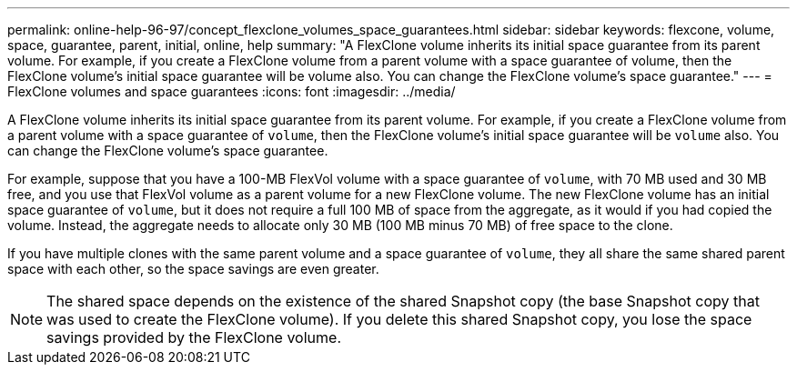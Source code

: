 ---
permalink: online-help-96-97/concept_flexclone_volumes_space_guarantees.html
sidebar: sidebar
keywords: flexcone, volume, space, guarantee, parent, initial, online, help
summary: "A FlexClone volume inherits its initial space guarantee from its parent volume. For example, if you create a FlexClone volume from a parent volume with a space guarantee of volume, then the FlexClone volume’s initial space guarantee will be volume also. You can change the FlexClone volume’s space guarantee."
---
= FlexClone volumes and space guarantees
:icons: font
:imagesdir: ../media/

[.lead]
A FlexClone volume inherits its initial space guarantee from its parent volume. For example, if you create a FlexClone volume from a parent volume with a space guarantee of `volume`, then the FlexClone volume's initial space guarantee will be `volume` also. You can change the FlexClone volume's space guarantee.

For example, suppose that you have a 100-MB FlexVol volume with a space guarantee of `volume`, with 70 MB used and 30 MB free, and you use that FlexVol volume as a parent volume for a new FlexClone volume. The new FlexClone volume has an initial space guarantee of `volume`, but it does not require a full 100 MB of space from the aggregate, as it would if you had copied the volume. Instead, the aggregate needs to allocate only 30 MB (100 MB minus 70 MB) of free space to the clone.

If you have multiple clones with the same parent volume and a space guarantee of `volume`, they all share the same shared parent space with each other, so the space savings are even greater.

[NOTE]
====
The shared space depends on the existence of the shared Snapshot copy (the base Snapshot copy that was used to create the FlexClone volume). If you delete this shared Snapshot copy, you lose the space savings provided by the FlexClone volume.
====
